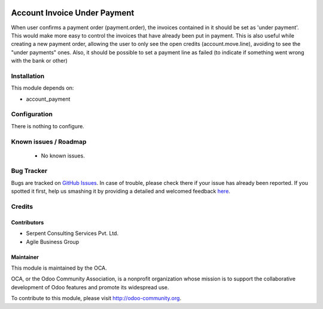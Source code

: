 .. image:: https://img.shields.io/badge/licence-AGPL--3-blue.svg
    :alt: License: AGPL-3

=============================
Account Invoice Under Payment
=============================

When user confirms a payment order (payment.order), the invoices contained in it should be set as 'under payment'.
This would make more easy to control the invoices that have already been put in payment.
This is also useful while creating a new payment order, allowing the user to only see the open credits (account.move.line), avoiding to see the "under payments" ones.
Also, it should be possible to set a payment line as failed (to indicate if something went wrong with the bank or other)

Installation
============

This module depends on:

* account_payment

Configuration
=============

There is nothing to configure.

Known issues / Roadmap
======================

 * No known issues.

Bug Tracker
===========

Bugs are tracked on `GitHub Issues <https://github.com/OCA/account-payment/issues>`_.
In case of trouble, please check there if your issue has already been reported.
If you spotted it first, help us smashing it by providing a detailed and welcomed feedback
`here <https://github.com/OCA/account-payment/issues/new?body=module:%20account_invoice_under_payment_mode%0Aversion:%208.0%0A%0A**Steps%20to%20reproduce**%0A-%20...%0A%0A**Current%20behavior**%0A%0A**Expected%20behavior**>`_.

Credits
=======

Contributors
------------
- Serpent Consulting Services Pvt. Ltd.
- Agile Business Group

Maintainer
----------

.. image:: https://odoo-community.org/logo.png
   :alt: Odoo Community Association
   :target: https://odoo-community.org

This module is maintained by the OCA.

OCA, or the Odoo Community Association, is a nonprofit organization whose
mission is to support the collaborative development of Odoo features and
promote its widespread use.

To contribute to this module, please visit http://odoo-community.org.
